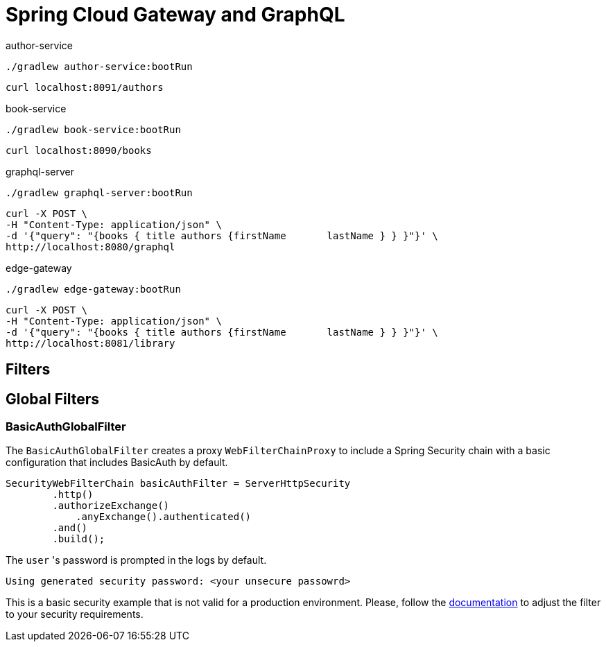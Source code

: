 = Spring Cloud Gateway and GraphQL

author-service
[source,bash]
----
./gradlew author-service:bootRun
----
[source,bash]
----
curl localhost:8091/authors
----

book-service
[source,bash]
----
./gradlew book-service:bootRun
----
[source,bash]
----
curl localhost:8090/books
----

graphql-server
[source,bash]
----
./gradlew graphql-server:bootRun
----

[source,bash]
----
curl -X POST \
-H "Content-Type: application/json" \
-d '{"query": "{books { title authors {firstName       lastName } } }"}' \
http://localhost:8080/graphql
----

edge-gateway
[source,bash]
----
./gradlew edge-gateway:bootRun
----

[source,bash]
----
curl -X POST \
-H "Content-Type: application/json" \
-d '{"query": "{books { title authors {firstName       lastName } } }"}' \
http://localhost:8081/library
----


== Filters

== Global Filters

=== BasicAuthGlobalFilter

The `BasicAuthGlobalFilter` creates a proxy `WebFilterChainProxy` to include a Spring Security chain with a basic configuration that includes BasicAuth by default.

```
SecurityWebFilterChain basicAuthFilter = ServerHttpSecurity
        .http()
        .authorizeExchange()
            .anyExchange().authenticated()
        .and()
        .build();
```

The `user` 's password is prompted in the logs by default.
```
Using generated security password: <your unsecure passowrd>
```

This is a basic security example that is not valid for a production environment.
Please, follow the https://docs.spring.io/spring-security/site/docs/5.2.1.RELEASE/reference/htmlsingle[documentation] to adjust the filter to your security requirements.
